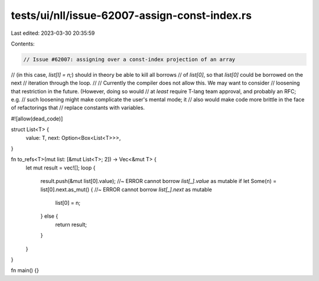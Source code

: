 tests/ui/nll/issue-62007-assign-const-index.rs
==============================================

Last edited: 2023-03-30 20:35:59

Contents:

.. code-block:: rs

    // Issue #62007: assigning over a const-index projection of an array
// (in this case, `list[I] = n;`) should in theory be able to kill all borrows
// of `list[0]`, so that `list[0]` could be borrowed on the next
// iteration through the loop.
//
// Currently the compiler does not allow this. We may want to consider
// loosening that restriction in the future. (However, doing so would
// at *least* require T-lang team approval, and probably an RFC; e.g.
// such loosening might make complicate the user's mental mode; it
// also would make code more brittle in the face of refactorings that
// replace constants with variables.

#![allow(dead_code)]

struct List<T> {
    value: T,
    next: Option<Box<List<T>>>,
}

fn to_refs<T>(mut list: [&mut List<T>; 2]) -> Vec<&mut T> {
    let mut result = vec![];
    loop {
        result.push(&mut list[0].value); //~ ERROR cannot borrow `list[_].value` as mutable
        if let Some(n) = list[0].next.as_mut() { //~ ERROR cannot borrow `list[_].next` as mutable
            list[0] = n;
        } else {
            return result;
        }
    }
}

fn main() {}


